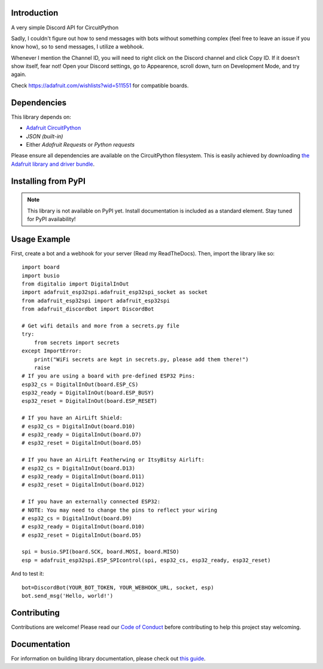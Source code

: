 Introduction
============

.. image:: https://img.shields.io/discord/327254708534116352.svg
    :target: https://adafru.it/discord
    :alt: Discord


A very simple Discord API for CircuitPython

Sadly, I couldn't figure out how to send messages with bots without something complex (feel free to leave an issue if you know how), so to send messages, I utilize a webhook.

Whenever I mention the Channel ID, you will need to right click on the Discord channel and click Copy ID. If it doesn't show itself, fear not! Open your Discord settings, go to Appearence, scroll down, turn on Development Mode, and try again.

Check https://adafruit.com/wishlists?wid=511551 for compatible boards.

Dependencies
=============
This library depends on:

* `Adafruit CircuitPython <https://github.com/adafruit/circuitpython>`_
* `JSON (built-in)`
* Either `Adafruit Requests` or `Python requests`
Please ensure all dependencies are available on the CircuitPython filesystem.
This is easily achieved by downloading
`the Adafruit library and driver bundle <https://circuitpython.org/libraries>`_.

Installing from PyPI
=====================
.. note:: This library is not available on PyPI yet. Install documentation is included
   as a standard element. Stay tuned for PyPI availability!

Usage Example
=============

First, create a bot and a webhook for your server (Read my ReadTheDocs). Then, import the library like so::

    import board
    import busio
    from digitalio import DigitalInOut
    import adafruit_esp32spi.adafruit_esp32spi_socket as socket
    from adafruit_esp32spi import adafruit_esp32spi
    from adafruit_discordbot import DiscordBot

    # Get wifi details and more from a secrets.py file
    try:
        from secrets import secrets
    except ImportError:
        print("WiFi secrets are kept in secrets.py, please add them there!")
        raise
    # If you are using a board with pre-defined ESP32 Pins:
    esp32_cs = DigitalInOut(board.ESP_CS)
    esp32_ready = DigitalInOut(board.ESP_BUSY)
    esp32_reset = DigitalInOut(board.ESP_RESET)

    # If you have an AirLift Shield:
    # esp32_cs = DigitalInOut(board.D10)
    # esp32_ready = DigitalInOut(board.D7)
    # esp32_reset = DigitalInOut(board.D5)

    # If you have an AirLift Featherwing or ItsyBitsy Airlift:
    # esp32_cs = DigitalInOut(board.D13)
    # esp32_ready = DigitalInOut(board.D11)
    # esp32_reset = DigitalInOut(board.D12)

    # If you have an externally connected ESP32:
    # NOTE: You may need to change the pins to reflect your wiring
    # esp32_cs = DigitalInOut(board.D9)
    # esp32_ready = DigitalInOut(board.D10)
    # esp32_reset = DigitalInOut(board.D5)

    spi = busio.SPI(board.SCK, board.MOSI, board.MISO)
    esp = adafruit_esp32spi.ESP_SPIcontrol(spi, esp32_cs, esp32_ready, esp32_reset)


And to test it::

    bot=DiscordBot(YOUR_BOT_TOKEN, YOUR_WEBHOOK_URL, socket, esp)
    bot.send_msg('Hello, world!')

Contributing
============

Contributions are welcome! Please read our `Code of Conduct
<https://github.com/2231puppy/Adafruit_CircuitPython_DiscordBot/blob/master/CODE_OF_CONDUCT.md>`_
before contributing to help this project stay welcoming.

Documentation
=============

For information on building library documentation, please check out `this guide <https://learn.adafruit.com/creating-and-sharing-a-circuitpython-library/sharing-our-docs-on-readthedocs#sphinx-5-1>`_.
